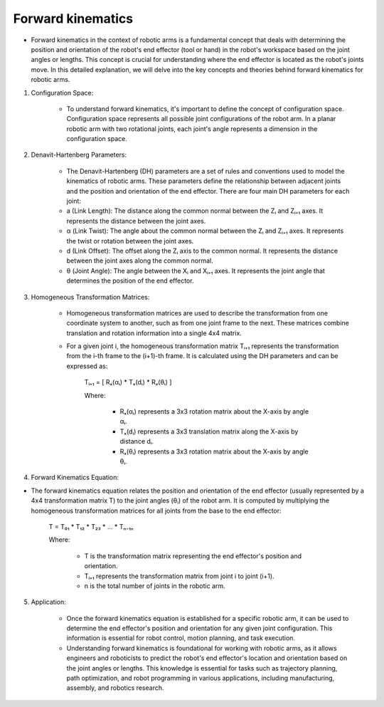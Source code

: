 Forward kinematics
===========

- Forward kinematics in the context of robotic arms is a fundamental concept that deals with determining the position and orientation of the robot's end effector (tool or hand) in the robot's workspace based on the joint angles or lengths. This concept is crucial for understanding where the end effector is located as the robot's joints move. In this detailed explanation, we will delve into the key concepts and theories behind forward kinematics for robotic arms.

1. Configuration Space:

    - To understand forward kinematics, it's important to define the concept of configuration space. Configuration space represents all possible joint configurations of the robot arm. In a planar robotic arm with two rotational joints, each joint's angle represents a dimension in the configuration space.

2. Denavit-Hartenberg Parameters:

    - The Denavit-Hartenberg (DH) parameters are a set of rules and conventions used to model the kinematics of robotic arms. These parameters define the relationship between adjacent joints and the position and orientation of the end effector. There are four main DH parameters for each joint:

    - a (Link Length): The distance along the common normal between the Zᵢ and Zᵢ₊₁ axes. It represents the distance between the joint axes.

    - α (Link Twist): The angle about the common normal between the Zᵢ and Zᵢ₊₁ axes. It represents the twist or rotation between the joint axes.

    - d (Link Offset): The offset along the Zᵢ axis to the common normal. It represents the distance between the joint axes along the common normal.

    - θ (Joint Angle): The angle between the Xᵢ and Xᵢ₊₁ axes. It represents the joint angle that determines the position of the end effector.

3. Homogeneous Transformation Matrices:

    - Homogeneous transformation matrices are used to describe the transformation from one coordinate system to another, such as from one joint frame to the next. These matrices combine translation and rotation information into a single 4x4 matrix.
    
    - For a given joint i, the homogeneous transformation matrix Tᵢ₊₁ represents the transformation from the i-th frame to the (i+1)-th frame. It is calculated using the DH parameters and can be expressed as:

        Tᵢ₊₁ = [ Rₓ(αᵢ) * Tₓ(dᵢ) * Rₓ(θᵢ) ]

        Where:

            - Rₓ(αᵢ) represents a 3x3 rotation matrix about the X-axis by angle αᵢ.

            - Tₓ(dᵢ) represents a 3x3 translation matrix along the X-axis by distance dᵢ.

            - Rₓ(θᵢ) represents a 3x3 rotation matrix about the X-axis by angle θᵢ.

4. Forward Kinematics Equation:

- The forward kinematics equation relates the position and orientation of the end effector (usually represented by a 4x4 transformation matrix T) to the joint angles (θᵢ) of the robot arm. It is computed by multiplying the homogeneous transformation matrices for all joints from the base to the end effector:
    
    T = T₀₁ * T₁₂ * T₂₃ * ... * Tₙ₋₁ₙ

    Where:

        - T is the transformation matrix representing the end effector's position and orientation.
        
        - Tᵢ₊₁ represents the transformation matrix from joint i to joint (i+1).
        
        - n is the total number of joints in the robotic arm.

5. Application:

    - Once the forward kinematics equation is established for a specific robotic arm, it can be used to determine the end effector's position and orientation for any given joint configuration. This information is essential for robot control, motion planning, and task execution.

    - Understanding forward kinematics is foundational for working with robotic arms, as it allows engineers and roboticists to predict the robot's end effector's location and orientation based on the joint angles or lengths. This knowledge is essential for tasks such as trajectory planning, path optimization, and robot programming in various applications, including manufacturing, assembly, and robotics research.